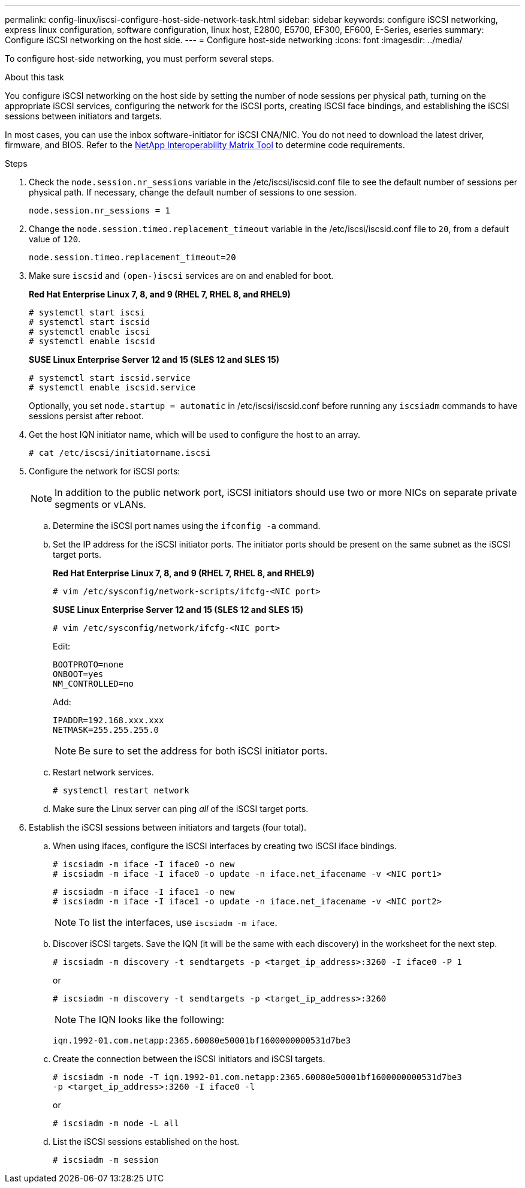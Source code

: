 ---
permalink: config-linux/iscsi-configure-host-side-network-task.html
sidebar: sidebar
keywords: configure iSCSI networking, express linux configuration, software configuration, linux host, E2800, E5700, EF300, EF600, E-Series, eseries
summary: Configure iSCSI networking on the host side.
---
= Configure host-side networking
:icons: font
:imagesdir: ../media/

[.lead]
To configure host-side networking, you must perform several steps.

.About this task

You configure iSCSI networking on the host side by setting the number of node sessions per physical path, turning on the appropriate iSCSI services, configuring the network for the iSCSI ports, creating iSCSI face bindings, and establishing the iSCSI sessions between initiators and targets.

In most cases, you can use the inbox software-initiator for iSCSI CNA/NIC. You do not need to download the latest driver, firmware, and BIOS. Refer to the https://mysupport.netapp.com/matrix[NetApp Interoperability Matrix Tool^] to determine code requirements.

.Steps

. Check the `node.session.nr_sessions` variable in the /etc/iscsi/iscsid.conf file to see the default number of sessions per physical path. If necessary, change the default number of sessions to one session.
+
----
node.session.nr_sessions = 1
----

. Change the `node.session.timeo.replacement_timeout` variable in the /etc/iscsi/iscsid.conf file to `20`, from a default value of `120`.
+
----
node.session.timeo.replacement_timeout=20
----

. Make sure `iscsid` and `(open-)iscsi` services are on and enabled for boot.
+
*Red Hat Enterprise Linux 7, 8, and 9 (RHEL 7, RHEL 8, and RHEL9)*
+
----
# systemctl start iscsi
# systemctl start iscsid
# systemctl enable iscsi
# systemctl enable iscsid
----
+
*SUSE Linux Enterprise Server 12 and 15 (SLES 12 and SLES 15)*
+
----
# systemctl start iscsid.service
# systemctl enable iscsid.service
----
+
Optionally, you set `node.startup = automatic` in /etc/iscsi/iscsid.conf before running any `iscsiadm` commands to have sessions persist after reboot.

. Get the host IQN initiator name, which will be used to configure the host to an array.
+
----
# cat /etc/iscsi/initiatorname.iscsi
----

. Configure the network for iSCSI ports:
+
NOTE: In addition to the public network port, iSCSI initiators should use two or more NICs on separate private segments or vLANs.

 .. Determine the iSCSI port names using the `ifconfig -a` command.
 .. Set the IP address for the iSCSI initiator ports. The initiator ports should be present on the same subnet as the iSCSI target ports.
+
*Red Hat Enterprise Linux 7, 8, and 9 (RHEL 7, RHEL 8, and RHEL9)*
+
----
# vim /etc/sysconfig/network-scripts/ifcfg-<NIC port>
----
+
*SUSE Linux Enterprise Server 12 and 15 (SLES 12 and SLES 15)*
+
----
# vim /etc/sysconfig/network/ifcfg-<NIC port>
----
Edit:
+
----
BOOTPROTO=none
ONBOOT=yes
NM_CONTROLLED=no
----
+
Add:
+
----
IPADDR=192.168.xxx.xxx
NETMASK=255.255.255.0
----
+
NOTE: Be sure to set the address for both iSCSI initiator ports.

 .. Restart network services.
+
----
# systemctl restart network
----

 .. Make sure the Linux server can ping _all_ of the iSCSI target ports.

. Establish the iSCSI sessions between initiators and targets (four total).
 .. When using ifaces, configure the iSCSI interfaces by creating two iSCSI iface bindings.
+
----
# iscsiadm -m iface -I iface0 -o new
# iscsiadm -m iface -I iface0 -o update -n iface.net_ifacename -v <NIC port1>
----
+
----
# iscsiadm -m iface -I iface1 -o new
# iscsiadm -m iface -I iface1 -o update -n iface.net_ifacename -v <NIC port2>
----
+
NOTE: To list the interfaces, use `iscsiadm -m iface`.
+
 .. Discover iSCSI targets. Save the IQN (it will be the same with each discovery) in the worksheet for the next step.
+
----
# iscsiadm -m discovery -t sendtargets -p <target_ip_address>:3260 -I iface0 -P 1
----
+
or
+
----
# iscsiadm -m discovery -t sendtargets -p <target_ip_address>:3260
----
+
NOTE: The IQN looks like the following:
+
----
iqn.1992-01.com.netapp:2365.60080e50001bf1600000000531d7be3
----

 .. Create the connection between the iSCSI initiators and iSCSI targets.
+
----
# iscsiadm -m node -T iqn.1992-01.com.netapp:2365.60080e50001bf1600000000531d7be3
-p <target_ip_address>:3260 -I iface0 -l
----
+
or
+
----
# iscsiadm -m node -L all
----
+
 .. List the iSCSI sessions established on the host.
+
----
# iscsiadm -m session
----
